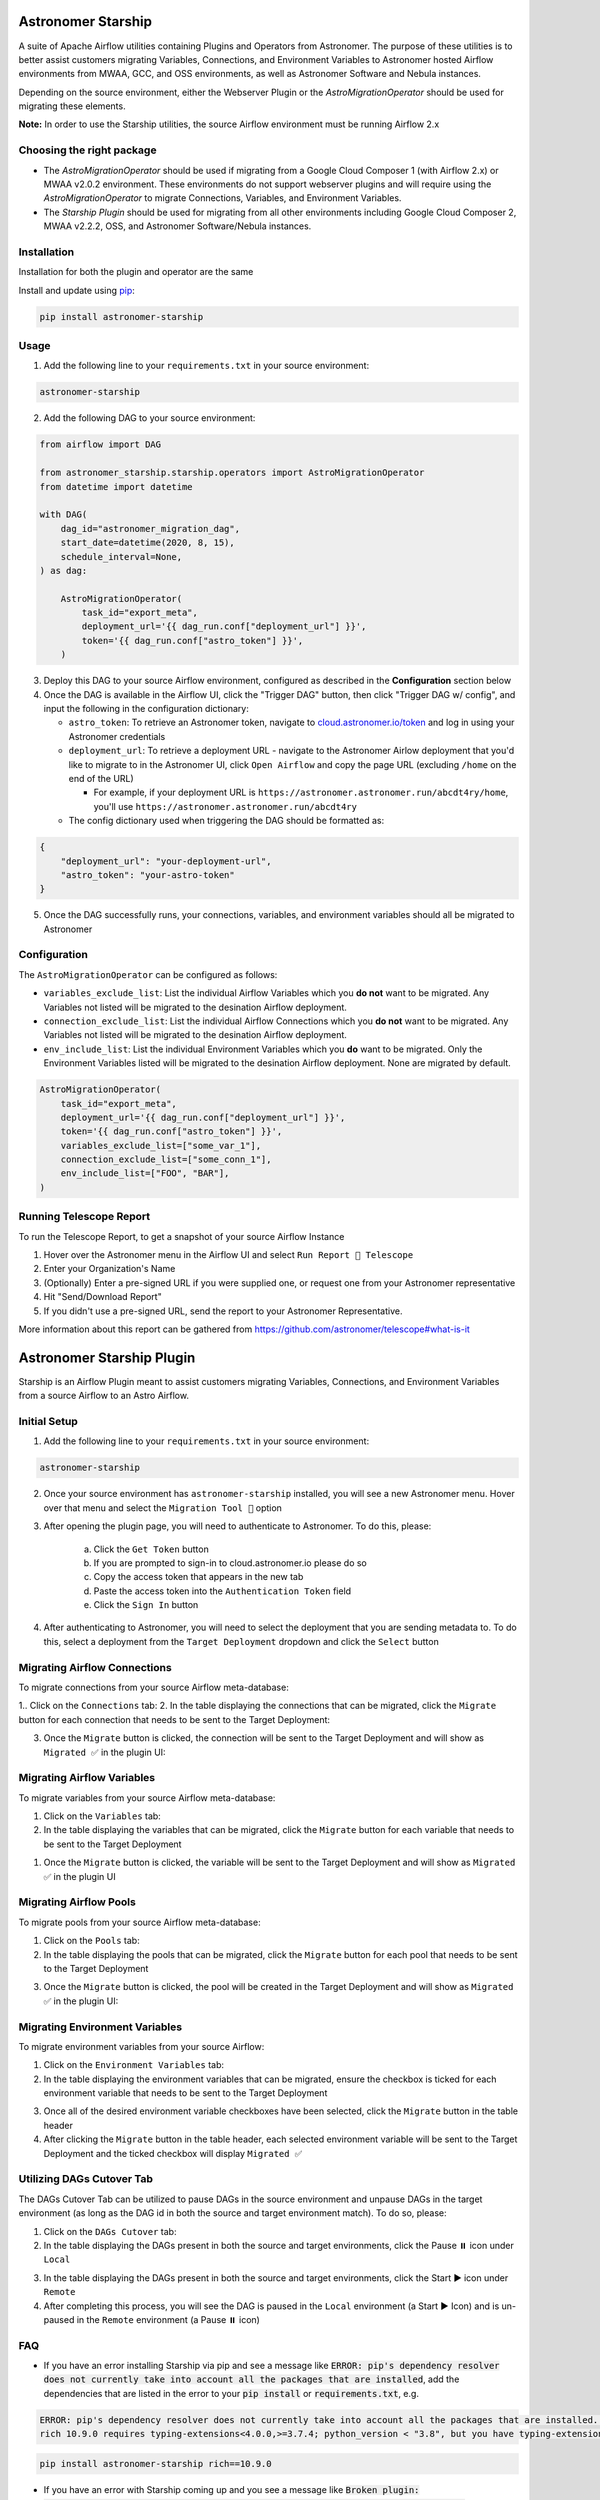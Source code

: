 Astronomer Starship
===================
A suite of Apache Airflow utilities containing Plugins and Operators from Astronomer. The purpose of these utilities is to better assist customers migrating Variables, Connections, and Environment Variables to Astronomer hosted Airflow environments from MWAA, GCC, and OSS environments, as well as Astronomer Software and Nebula instances.

Depending on the source environment, either the Webserver Plugin or the `AstroMigrationOperator` should be used for migrating these elements.

**Note:** In order to use the Starship utilities, the source Airflow environment must be running Airflow 2.x

Choosing the right package
--------------------------
- The `AstroMigrationOperator` should be used if migrating from a Google Cloud Composer 1 (with Airflow 2.x) or MWAA v2.0.2 environment. These environments do not support webserver plugins and will require using the `AstroMigrationOperator` to migrate Connections, Variables, and Environment Variables.
- The `Starship Plugin` should be used for migrating from all other environments including Google Cloud Composer 2, MWAA v2.2.2, OSS, and Astronomer Software/Nebula instances.

Installation
------------
Installation for both the plugin and operator are the same

Install and update using `pip <https://pip.pypa.io/en/stable/getting-started/>`_:

.. code-block:: bash

    pip install astronomer-starship


Usage
-----
1. Add the following line to your ``requirements.txt`` in your source environment:

.. code-block:: bash

    astronomer-starship

2. Add the following DAG to your source environment:

.. code-block:: python

   from airflow import DAG

   from astronomer_starship.starship.operators import AstroMigrationOperator
   from datetime import datetime

   with DAG(
       dag_id="astronomer_migration_dag",
       start_date=datetime(2020, 8, 15),
       schedule_interval=None,
   ) as dag:

       AstroMigrationOperator(
           task_id="export_meta",
           deployment_url='{{ dag_run.conf["deployment_url"] }}',
           token='{{ dag_run.conf["astro_token"] }}',
       )

3. Deploy this DAG to your source Airflow environment, configured as described in the **Configuration** section below
4. Once the DAG is available in the Airflow UI, click the "Trigger DAG" button, then click "Trigger DAG w/ config", and input the following in the configuration dictionary:

   - ``astro_token``:  To retrieve an Astronomer token, navigate to `cloud.astronomer.io/token <https://cloud.astronomer.io/token>`_ and log in using your Astronomer credentials

   - ``deployment_url``: To retrieve a deployment URL - navigate to the Astronomer Airlow deployment that you'd like to migrate to in the Astronomer UI, click ``Open Airflow`` and copy the page URL (excluding ``/home`` on the end of the URL)

     - For example, if your deployment URL is ``https://astronomer.astronomer.run/abcdt4ry/home``, you'll use ``https://astronomer.astronomer.run/abcdt4ry``

   - The config dictionary used when triggering the DAG should be formatted as:

.. code-block:: json

        {
            "deployment_url": "your-deployment-url",
            "astro_token": "your-astro-token"
        }


5. Once the DAG successfully runs, your connections, variables, and environment variables should all be migrated to Astronomer

Configuration
--------------
The ``AstroMigrationOperator`` can be configured as follows:

- ``variables_exclude_list``: List the individual Airflow Variables which you **do not** want to be migrated. Any Variables not listed will be migrated to the desination Airflow deployment.
- ``connection_exclude_list``:  List the individual Airflow Connections which you **do not** want to be migrated. Any Variables not listed will be migrated to the desination Airflow deployment.
- ``env_include_list``:  List the individual Environment Variables which you **do** want to be migrated. Only the Environment Variables listed will be migrated to the desination Airflow deployment. None are migrated by default.

.. code-block:: python

      AstroMigrationOperator(
          task_id="export_meta",
          deployment_url='{{ dag_run.conf["deployment_url"] }}',
          token='{{ dag_run.conf["astro_token"] }}',
          variables_exclude_list=["some_var_1"],
          connection_exclude_list=["some_conn_1"],
          env_include_list=["FOO", "BAR"],
      )


Running Telescope Report
------------------------
To run the Telescope Report, to get a snapshot of your source Airflow Instance

1. Hover over the Astronomer menu in the Airflow UI and select ``Run Report 🔭 Telescope``
2. Enter your Organization's Name
3. (Optionally) Enter a pre-signed URL if you were supplied one, or request one from your Astronomer representative
4. Hit "Send/Download Report"
5. If you didn't use a pre-signed URL, send the report to your Astronomer Representative.

More information about this report can be gathered from https://github.com/astronomer/telescope#what-is-it


Astronomer Starship Plugin
==========================

Starship is an Airflow Plugin meant to assist customers migrating Variables, Connections, and Environment Variables from a source Airflow to an Astro Airflow.

Initial Setup
-------------
1. Add the following line to your ``requirements.txt`` in your source environment:

.. code-block:: bash

    astronomer-starship

2. Once your source environment has ``astronomer-starship`` installed, you will see a new Astronomer menu. Hover over that menu and select the ``Migration Tool 🚀`` option

.. image:: images/menu-item.png

3. After opening the plugin page, you will need to authenticate to Astronomer. To do this, please:

    a. Click the ``Get Token`` button
    b. If you are prompted to sign-in to cloud.astronomer.io please do so
    c. Copy the access token that appears in the new tab
    d. Paste the access token into the ``Authentication Token`` field
    e. Click the ``Sign In`` button

4. After authenticating to Astronomer, you will need to select the deployment that you are sending metadata to. To do this, select a deployment from the ``Target Deployment`` dropdown and click the ``Select`` button

Migrating Airflow Connections
-----------------------------

To migrate connections from your source Airflow meta-database:

1.. Click on the ``Connections`` tab:
2. In the table displaying the connections that can be migrated, click the ``Migrate`` button for each connection that needs to be sent to the Target Deployment:

.. image:: images/connections-migrate.png

3. Once the ``Migrate`` button is clicked, the connection will be sent to the Target Deployment and will show as ``Migrated ✅`` in the plugin UI:

Migrating Airflow Variables
---------------------------

To migrate variables from your source Airflow meta-database:

1. Click on the ``Variables`` tab:
2. In the table displaying the variables that can be migrated, click the ``Migrate`` button for each variable that needs to be sent to the Target Deployment

.. image:: images/variables-migrate.png

#. Once the ``Migrate`` button is clicked, the variable will be sent to the Target Deployment and will show as ``Migrated ✅`` in the plugin UI

Migrating Airflow Pools
-----------------------

To migrate pools from your source Airflow meta-database:

1. Click on the ``Pools`` tab:
2. In the table displaying the pools that can be migrated, click the ``Migrate`` button for each pool that needs to be sent to the Target Deployment

.. image:: images/pools-migrate.png

3. Once the ``Migrate`` button is clicked, the pool will be created in the Target Deployment and will show as ``Migrated ✅`` in the plugin UI:

Migrating Environment Variables
-------------------------------

To migrate environment variables from your source Airflow:

1. Click on the ``Environment Variables`` tab:
2. In the table displaying the environment variables that can be migrated, ensure the checkbox is ticked for each environment variable that needs to be sent to the Target Deployment

.. image:: images/env-migrate.png

3. Once all of the desired environment variable checkboxes have been selected, click the ``Migrate`` button in the table header
4. After clicking the ``Migrate`` button in the table header, each selected environment variable will be sent to the Target Deployment and the ticked checkbox will display ``Migrated ✅``


Utilizing DAGs Cutover Tab
--------------------------

The DAGs Cutover Tab can be utilized to pause DAGs in the source environment and unpause DAGs in the target environment (as long as the DAG id in both the source and target environment match). To do so, please:

1. Click on the ``DAGs Cutover`` tab:
2. In the table displaying the DAGs present in both the source and target environments, click the Pause ⏸️ icon under ``Local``

.. image:: images/cutover-pause-local.png

3. In the table displaying the DAGs present in both the source and target environments, click the Start ▶️ icon under ``Remote``
4. After completing this process, you will see the DAG is paused in the ``Local`` environment (a Start ▶️ Icon) and is un-paused in the ``Remote`` environment (a Pause ⏸️ icon)


FAQ
---
- If you have an error installing Starship via pip and see a message like :code:`ERROR: pip's dependency resolver does not currently take into account all the packages that are installed`, add the dependencies that are listed in the error to your :code:`pip install` or :code:`requirements.txt`, e.g.

.. code-block::

    ERROR: pip's dependency resolver does not currently take into account all the packages that are installed. This behaviour is the source of the following dependency conflicts.
    rich 10.9.0 requires typing-extensions<4.0.0,>=3.7.4; python_version < "3.8", but you have typing-extensions 4.6.3 which is incompatible.

.. code-block:: bash

    pip install astronomer-starship rich==10.9.0

- If you have an error with Starship coming up and you see a message like :code:`Broken plugin: [astronomer.starship.main] Parameters to Generic[...] must all be type variables`, upgrade :code:`typing-extensions`

.. code-block:: bash

    pip install typing-extensions==3.10.0.2

- If you are on >=Airflow 2.7 and wish to test connections, you must have `AIRFLOW__CORE__TEST_CONNECTION` Set. See notes `here <https://airflow.apache.org/docs/apache-airflow/stable/release_notes.html#disable-default-allowing-the-testing-of-connections-in-ui-api-and-cli-32052>`_

License
-------

`License <LICENSE.txt>`_
